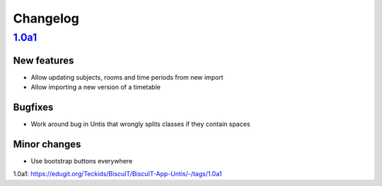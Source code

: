 Changelog
=========

`1.0a1`_
--------

New features
~~~~~~~~~~~~

* Allow updating subjects, rooms and time periods from new import
* Allow importing a new version of a timetable

Bugfixes
~~~~~~~~

* Work around bug in Untis that wrongly splits classes if they contain
  spaces

Minor changes
~~~~~~~~~~~~~

* Use bootstrap buttons everywhere

_`1.0a1`: https://edugit.org/Teckids/BiscuIT/BiscuIT-App-Untis/-/tags/1.0a1
